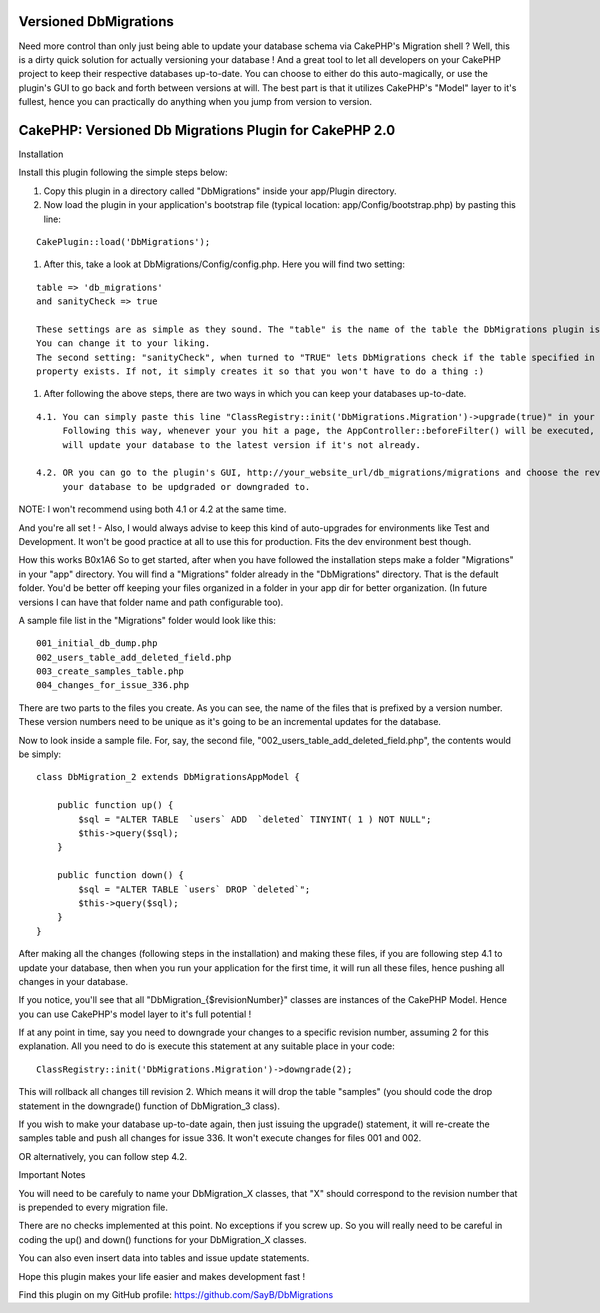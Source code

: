 Versioned DbMigrations
======================

Need more control than only just being able to update your database
schema via CakePHP's Migration shell ? Well, this is a dirty quick
solution for actually versioning your database ! And a great tool to
let all developers on your CakePHP project to keep their respective
databases up-to-date. You can choose to either do this auto-magically,
or use the plugin's GUI to go back and forth between versions at will.
The best part is that it utilizes CakePHP's "Model" layer to it's
fullest, hence you can practically do anything when you jump from
version to version.

CakePHP: Versioned Db Migrations Plugin for CakePHP 2.0
============================================================

Installation



Install this plugin following the simple steps below:

#. Copy this plugin in a directory called "DbMigrations" inside your
   app/Plugin directory.
#. Now load the plugin in your application's bootstrap file (typical
   location: app/Config/bootstrap.php) by pasting this line:


::

    CakePlugin::load('DbMigrations');


#. After this, take a look at DbMigrations/Config/config.php. Here you
   will find two setting:


::

    table => 'db_migrations'
    and sanityCheck => true
    
    These settings are as simple as they sound. The "table" is the name of the table the DbMigrations plugin is going to use.
    You can change it to your liking.
    The second setting: "sanityCheck", when turned to "TRUE" lets DbMigrations check if the table specified in the "table"
    property exists. If not, it simply creates it so that you won't have to do a thing :)


#. After following the above steps, there are two ways in which you
   can keep your databases up-to-date.


::

    4.1. You can simply paste this line "ClassRegistry::init('DbMigrations.Migration')->upgrade(true)" in your AppController::beforeFilter().
         Following this way, whenever your you hit a page, the AppController::beforeFilter() will be executed, hence, the DbMigrations plugin
         will update your database to the latest version if it's not already.
    
    4.2. OR you can go to the plugin's GUI, http://your_website_url/db_migrations/migrations and choose the revision you'd like
         your database to be updgraded or downgraded to.

NOTE: I won't recommend using both 4.1 or 4.2 at the same time.

And you're all set ! - Also, I would always advise to keep this kind
of auto-upgrades for environments like Test and Development. It won't
be good practice at all to use this for production. Fits the dev
environment best though.

How this works
B0x1A6
So to get started, after when you have followed the installation steps
make a folder "Migrations" in your "app" directory. You will find a
"Migrations" folder already in the "DbMigrations" directory. That is
the default folder. You'd be better off keeping your files organized
in a folder in your app dir for better organization. (In future
versions I can have that folder name and path configurable too).

A sample file list in the "Migrations" folder would look like this:

::

    001_initial_db_dump.php
    002_users_table_add_deleted_field.php
    003_create_samples_table.php
    004_changes_for_issue_336.php

There are two parts to the files you create. As you can see, the name
of the files that is prefixed by a version number. These version
numbers need to be unique as it's going to be an incremental updates
for the database.

Now to look inside a sample file. For, say, the second file,
"002_users_table_add_deleted_field.php", the contents would be simply:

::

    class DbMigration_2 extends DbMigrationsAppModel {
    
        public function up() {
            $sql = "ALTER TABLE  `users` ADD  `deleted` TINYINT( 1 ) NOT NULL";
            $this->query($sql);
        }
    
        public function down() {
            $sql = "ALTER TABLE `users` DROP `deleted`";
            $this->query($sql);
        }
    }

After making all the changes (following steps in the installation) and
making these files, if you are following step 4.1 to update your
database, then when you run your application for the first time, it
will run all these files, hence pushing all changes in your database.

If you notice, you'll see that all "DbMigration_{$revisionNumber}"
classes are instances of the CakePHP Model. Hence you can use
CakePHP's model layer to it's full potential !

If at any point in time, say you need to downgrade your changes to a
specific revision number, assuming 2 for this explanation. All you
need to do is execute this statement at any suitable place in your
code:

::

    ClassRegistry::init('DbMigrations.Migration')->downgrade(2);

This will rollback all changes till revision 2. Which means it will
drop the table "samples" (you should code the drop statement in the
downgrade() function of DbMigration_3 class).

If you wish to make your database up-to-date again, then just issuing
the upgrade() statement, it will re-create the samples table and push
all changes for issue 336. It won't execute changes for files 001 and
002.

OR alternatively, you can follow step 4.2.

Important Notes

You will need to be carefuly to name your DbMigration_X classes, that
"X" should correspond to the revision number that is prepended to
every migration file.

There are no checks implemented at this point. No exceptions if you
screw up. So you will really need to be careful in coding the up() and
down() functions for your DbMigration_X classes.

You can also even insert data into tables and issue update statements.

Hope this plugin makes your life easier and makes development fast !

Find this plugin on my GitHub profile:
`https://github.com/SayB/DbMigrations`_


.. _https://github.com/SayB/DbMigrations: https://github.com/SayB/DbMigrations

.. author:: SayB
.. categories:: articles, plugins
.. tags:: plugin,DB Migrations,versioning,Plugins


